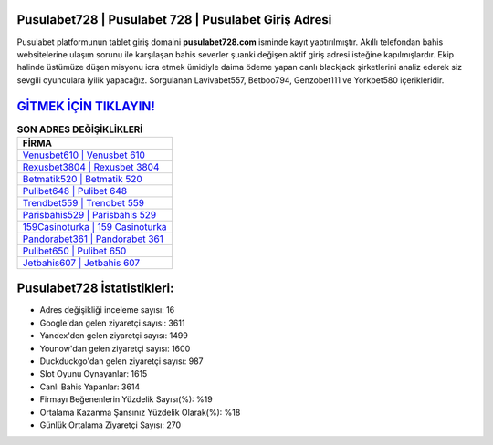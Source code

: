 ﻿Pusulabet728 | Pusulabet 728 | Pusulabet Giriş Adresi
===================================

.. image:: images/pusulabet-giris.jpg
   :width: 600
   
Pusulabet platformunun tablet giriş domaini **pusulabet728.com** isminde kayıt yaptırılmıştır. Akıllı telefondan bahis websitelerine ulaşım sorunu ile karşılaşan bahis severler şuanki değişen aktif giriş adresi isteğine kapılmışlardır. Ekip halinde üstümüze düşen misyonu icra etmek ümidiyle daima ödeme yapan canlı blackjack şirketlerini analiz ederek siz sevgili oyunculara iyilik yapacağız. Sorgulanan Lavivabet557, Betboo794, Genzobet111 ve Yorkbet580 içerikleridir.

`GİTMEK İÇİN TIKLAYIN! <https://uclck.me/gonow>`_
==============

.. list-table:: **SON ADRES DEĞİŞİKLİKLERİ**
   :widths: 100
   :header-rows: 1

   * - FİRMA
   * - `Venusbet610 | Venusbet 610 <venusbet610-venusbet-610-venusbet-giris-adresi.html>`_
   * - `Rexusbet3804 | Rexusbet 3804 <rexusbet3804-rexusbet-3804-rexusbet-giris-adresi.html>`_
   * - `Betmatik520 | Betmatik 520 <betmatik520-betmatik-520-betmatik-giris-adresi.html>`_	 
   * - `Pulibet648 | Pulibet 648 <pulibet648-pulibet-648-pulibet-giris-adresi.html>`_	 
   * - `Trendbet559 | Trendbet 559 <trendbet559-trendbet-559-trendbet-giris-adresi.html>`_ 
   * - `Parisbahis529 | Parisbahis 529 <parisbahis529-parisbahis-529-parisbahis-giris-adresi.html>`_
   * - `159Casinoturka | 159 Casinoturka <159casinoturka-159-casinoturka-casinoturka-giris-adresi.html>`_	 
   * - `Pandorabet361 | Pandorabet 361 <pandorabet361-pandorabet-361-pandorabet-giris-adresi.html>`_
   * - `Pulibet650 | Pulibet 650 <pulibet650-pulibet-650-pulibet-giris-adresi.html>`_
   * - `Jetbahis607 | Jetbahis 607 <jetbahis607-jetbahis-607-jetbahis-giris-adresi.html>`_
	 
Pusulabet728 İstatistikleri:
===================================	 
* Adres değişikliği inceleme sayısı: 16
* Google'dan gelen ziyaretçi sayısı: 3611
* Yandex'den gelen ziyaretçi sayısı: 1499
* Younow'dan gelen ziyaretçi sayısı: 1600
* Duckduckgo'dan gelen ziyaretçi sayısı: 987
* Slot Oyunu Oynayanlar: 1615
* Canlı Bahis Yapanlar: 3614
* Firmayı Beğenenlerin Yüzdelik Sayısı(%): %19
* Ortalama Kazanma Şansınız Yüzdelik Olarak(%): %18
* Günlük Ortalama Ziyaretçi Sayısı: 270
